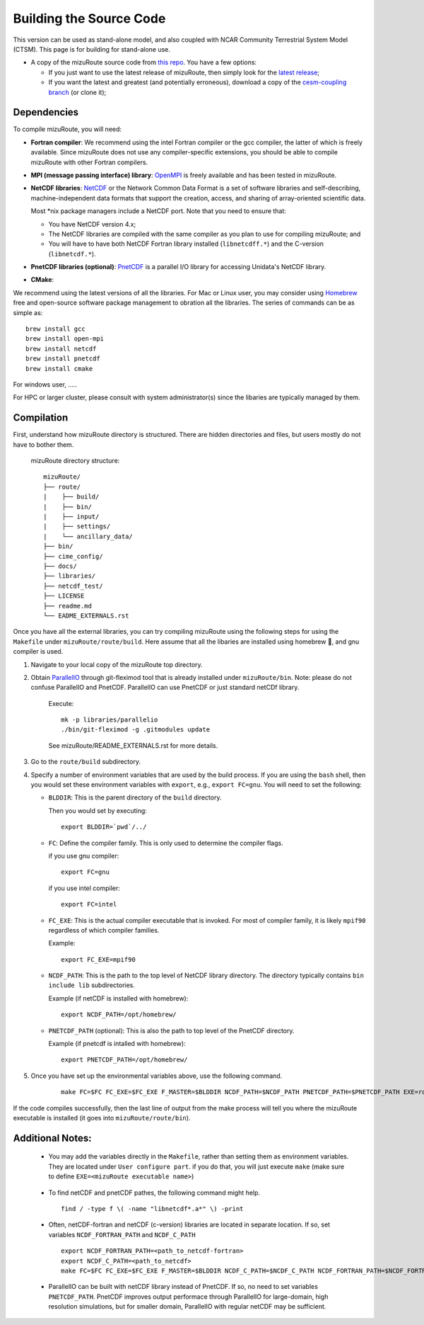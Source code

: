 .. _Build_model:

Building the Source Code
========================

This version can be used as stand-alone model, and also coupled with NCAR Community Terrestrial System Model (CTSM). This page is for building for stand-alone use.

- A copy of the mizuRoute source code from `this repo <https://github.com/ESCOMP/mizuRoute>`_. You have a few options:

  - If you just want to use the latest release of mizuRoute, then simply look for the `latest release <https://github.com/ESCOMP/mizuRoute/releases>`_;
  - If you want the latest and greatest (and potentially erroneous), download a copy of the `cesm-coupling branch <https://github.com/ESCOMP/mizuRoute/tree/cesm-coupling>`_ (or clone it);

.. _Dependencies:

Dependencies
------------------------------------------

To compile mizuRoute, you will need:

- **Fortran compiler**: We recommend using the intel Fortran compiler or the gcc compiler, the latter of which is freely available. Since mizuRoute does not use any compiler-specific extensions, you should be able to compile mizuRoute with other Fortran compilers.

..

- **MPI (message passing interface) library**: `OpenMPI <https://www.open-mpi.org/>`_ is freely available and has been tested in mizuRoute. 

..

- **NetCDF libraries**: `NetCDF <http://www.unidata.ucar.edu/software/netcdf/>`_ or the Network Common Data Format is a set of software libraries and self-describing, machine-independent data formats that support the creation, access, and sharing of array-oriented scientific data. 

  Most \*nix package managers include a NetCDF port. Note that you need to ensure that:

  - You have NetCDF version 4.x;
  - The NetCDF libraries are compiled with the same compiler as you plan to use for compiling mizuRoute; and
  - You will have to have both NetCDF Fortran library installed (``libnetcdff.*``) and the C-version (``libnetcdf.*``).

- **PnetCDF libraries (optional)**: `PnetCDF <https://parallel-netcdf.github.io/>`_ is a parallel I/O library for accessing Unidata's NetCDF library.

..

- **CMake**: 

We recommend using the latest versions of all the libraries.
For Mac or Linux user, you may consider using `Homebrew <https://brew.sh/>`_ free and open-source software package management to obration all the libraries. The series of commands can be as simple as:

::

    brew install gcc
    brew install open-mpi
    brew install netcdf
    brew install pnetcdf
    brew install cmake

For windows user, .....

For HPC or larger cluster, please consult with system administrator(s) since the libaries are typically managed by them.


.. _Compilation:

Compilation
------------------------------------------

First, understand how mizuRoute directory is structured. There are hidden directories and files, but users mostly do not have to bother them.

     mizuRoute directory structure::

         mizuRoute/
         ├── route/
         |    ├── build/
         |    ├── bin/
         |    ├── input/
         |    ├── settings/
         |    └── ancillary_data/
         ├── bin/
         ├── cime_config/
         ├── docs/
         ├── libraries/
         ├── netcdf_test/
         ├── LICENSE
         ├── readme.md
         └── EADME_EXTERNALS.rst


Once you have all the external libraries, you can try compiling mizuRoute using the following steps for using the ``Makefile`` under ``mizuRoute/route/build``.
Here assume that all the libaries are installed using homebrew 🍺, and gnu compiler is used.

1. Navigate to your local copy of the mizuRoute top directory. 

..

2. Obtain `ParallelIO <https://github.com/NCAR/ParallelIO>`_ through git-fleximod tool that is already installed under ``mizuRoute/bin``. 
   Note: please do not confuse ParallelIO and PnetCDF. ParallelIO can use PnetCDF or just standard netCDf library.

     Execute::

         mk -p libraries/parallelio
         ./bin/git-fleximod -g .gitmodules update

     See mizuRoute/README_EXTERNALS.rst for more details. 

3. Go to the ``route/build`` subdirectory.

..

4. Specify a number of environment variables that are used by the build process. 
   If you are using the ``bash`` shell, then you would set these environment variables with ``export``, e.g., ``export FC=gnu``.
   You will need to set the following:

   - ``BLDDIR``: This is the parent directory of the ``build`` directory.

     Then you would set by executing::

         export BLDDIR=`pwd`/../

   - ``FC``: Define the compiler family. This is only used to determine the compiler flags.

     if you use gnu compiler::

         export FC=gnu

     if you use intel compiler::

         export FC=intel

   - ``FC_EXE``: This is the actual compiler executable that is invoked. For most of compiler family, it is likely ``mpif90`` regardless of which compiler families.

     Example::

         export FC_EXE=mpif90

   - ``NCDF_PATH``: This is the path to the top level of NetCDF library directory. The directory typically contains ``bin include lib`` subdirectories. 

     Example (if netCDF is installed with homebrew)::

         export NCDF_PATH=/opt/homebrew/

   - ``PNETCDF_PATH`` (optional): This is also the path to top level of the PnetCDF directory. 

     Example (if pnetcdf is intalled with homebrew)::

         export PNETCDF_PATH=/opt/homebrew/


5. Once you have set up the environmental variables above, use the following command.

     ::
     
         make FC=$FC FC_EXE=$FC_EXE F_MASTER=$BLDDIR NCDF_PATH=$NCDF_PATH PNETCDF_PATH=$PNETCDF_PATH EXE=route_runoff 

If the code compiles successfully, then the last line of output from the make process will tell you where the mizuRoute executable is installed (it goes into ``mizuRoute/route/bin``). 


.. _Additional_Notes:

Additional Notes:
------------------

   - You may add the variables directly in the ``Makefile``, rather than setting them as environment variables. They are located under ``User configure part``. 
     if you do that, you will just execute ``make`` (make sure to define ``EXE=<mizuRoute executable name>``)

..

   - To find netCDF and pnetCDF pathes, the following command might help.

     ::

         find / -type f \( -name "libnetcdf*.a*" \) -print

   - Often, netCDF-fortran and netCDF (c-version) libraries are located in separate location. If so, set variables ``NCDF_FORTRAN_PATH`` and ``NCDF_C_PATH``

     ::

        export NCDF_FORTRAN_PATH=<path_to_netcdf-fortran>
        export NCDF_C_PATH=<path_to_netcdf>
        make FC=$FC FC_EXE=$FC_EXE F_MASTER=$BLDDIR NCDF_C_PATH=$NCDF_C_PATH NCDF_FORTRAN_PATH=$NCDF_FORTRAN_PATH PNETCDF_PATH=$PNETCDF_PATH EXE=route_runoff

   - ParallelIO can be built with netCDF library instead of PnetCDF. If so, no need to set variables ``PNETCDF_PATH``. 
     PnetCDF improves output performace through ParallelIO for large-domain, high resolution simulations, but for smaller domain, ParallelIO with regular netCDF may be sufficient.
